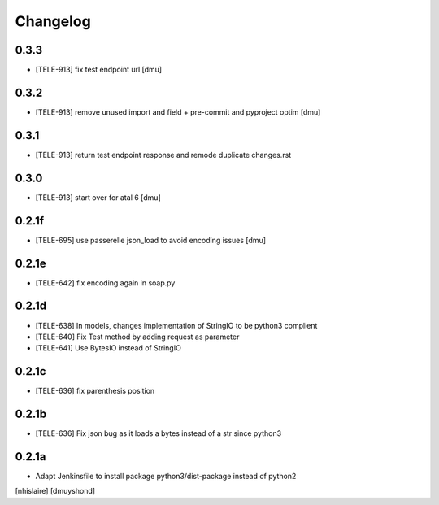 Changelog
=========

0.3.3
------------------

- [TELE-913] fix test endpoint url [dmu]


0.3.2
------------------

- [TELE-913] remove unused import and field + pre-commit and pyproject optim [dmu]


0.3.1
------------------

- [TELE-913] return test endpoint response and remode duplicate changes.rst

0.3.0
------------------

- [TELE-913] start over for atal 6 [dmu]

0.2.1f
------------------

- [TELE-695] use passerelle json_load to avoid encoding issues [dmu]

0.2.1e
------------------

- [TELE-642] fix encoding again in soap.py

0.2.1d
------------------

- [TELE-638] In models, changes implementation of StringIO to be python3 complient
- [TELE-640] Fix Test method by adding request as parameter
- [TELE-641] Use BytesIO instead of StringIO

0.2.1c
------------------

- [TELE-636] fix parenthesis position

0.2.1b
------------------

- [TELE-636] Fix json bug as it loads a bytes instead of a str since python3

0.2.1a
------------------

- Adapt Jenkinsfile to install package python3/dist-package instead of python2
[nhislaire] [dmuyshond]
